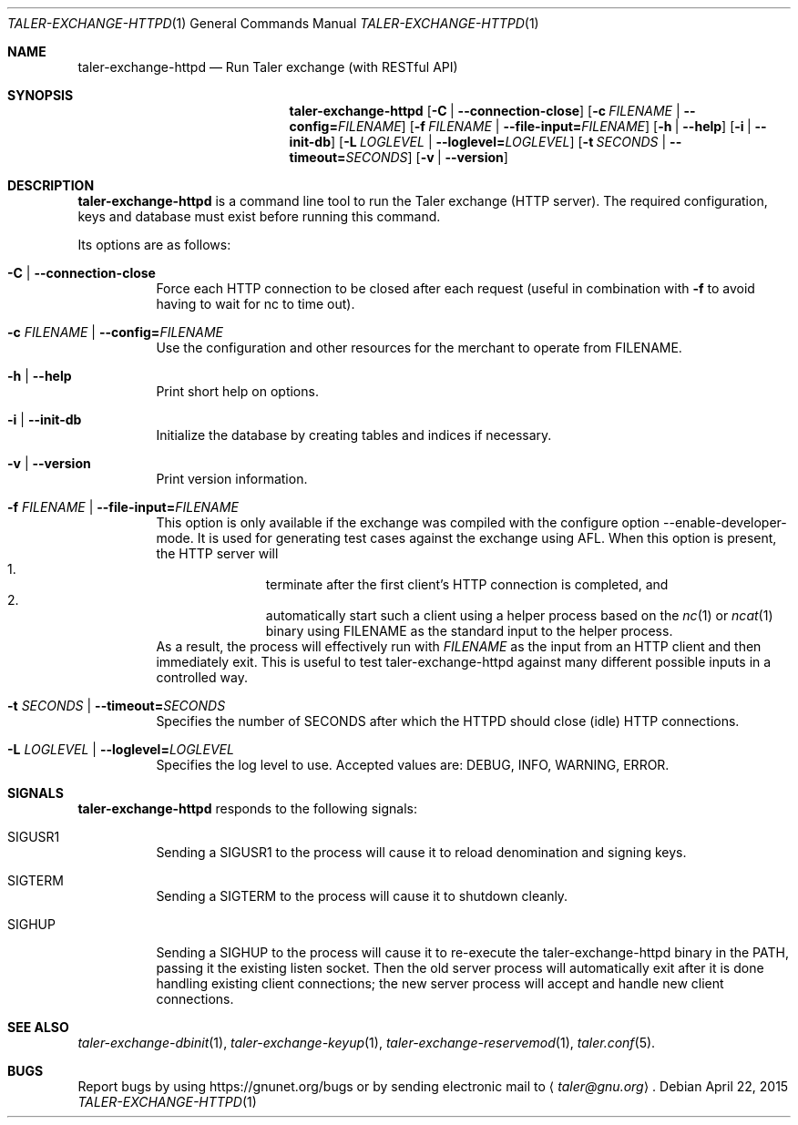.Dd April 22, 2015
.Dt TALER-EXCHANGE-HTTPD 1
.Os
.Sh NAME
.Nm taler-exchange-httpd
.Nd Run Taler exchange (with RESTful API)
.Sh SYNOPSIS
.Nm
.Op Fl C | -connection-close
.Op Fl c Ar FILENAME | Fl -config= Ns Ar FILENAME
.Op Fl f Ar FILENAME | Fl -file-input= Ns Ar FILENAME
.Op Fl h | -help
.Op Fl i | -init-db
.Op Fl L Ar LOGLEVEL | Fl -loglevel= Ns Ar LOGLEVEL
.Op Fl t Ar SECONDS | Fl -timeout= Ns Ar SECONDS
.Op Fl v | -version
.Sh DESCRIPTION
.Nm
is a command line tool to run the Taler exchange (HTTP server).
The required configuration, keys and database must exist before
running this command.
.Pp
Its options are as follows:
.Bl -tag -width indent
.It Fl C | -connection-close
Force each HTTP connection to be closed after each request (useful
in combination with
.Fl f
to avoid having to wait for nc to time out).
.It Fl c Ar FILENAME | Fl -config= Ns Ar FILENAME
Use the configuration and other resources for the merchant to operate
from FILENAME.
.It Fl h | -help
Print short help on options.
.It Fl i | -init-db
Initialize the database by creating tables and indices if necessary.
.It Fl v | -version
Print version information.
.It Fl f Ar FILENAME | Fl -file-input= Ns Ar FILENAME
This option is only available if the exchange was compiled with the
configure option --enable-developer-mode.
It is used for generating test cases against the exchange using AFL.
When this option is present, the HTTP server will
.Bl -enum -offset indent -compact
.It
terminate after the first client's HTTP connection is completed, and
.It
automatically start such a client using a helper process based on the
.Xr nc 1
or
.Xr ncat 1
binary using FILENAME as the standard input to the helper process.
.El
As a result, the process will effectively run with
.Ar FILENAME
as the input from an HTTP client and then immediately exit.
This is useful to test taler-exchange-httpd against many different
possible inputs in a controlled way.
.It Fl t Ar SECONDS | Fl -timeout= Ns Ar SECONDS
Specifies the number of SECONDS after which the HTTPD should
close (idle) HTTP connections.
.It Fl L Ar LOGLEVEL | Fl -loglevel= Ns Ar LOGLEVEL
Specifies the log level to use.
Accepted values are: DEBUG, INFO, WARNING, ERROR.
.El
.Sh SIGNALS
.Nm
responds to the following signals:
.Bl -tag -width indent
.It Dv SIGUSR1
Sending a SIGUSR1 to the process will cause it to reload denomination
and signing keys.
.It Dv SIGTERM
Sending a SIGTERM to the process will cause it to shutdown cleanly.
.It Dv SIGHUP
Sending a SIGHUP to the process will cause it to re-execute the
taler-exchange-httpd binary in the PATH, passing it the existing
listen socket.
Then the old server process will automatically exit after it is done
handling existing client connections; the new server process will
accept and handle new client connections.
.El
.Sh SEE ALSO
.Xr taler-exchange-dbinit 1 ,
.Xr taler-exchange-keyup 1 ,
.Xr taler-exchange-reservemod 1 ,
.Xr taler.conf 5 .
.Sh BUGS
Report bugs by using
.Lk https://gnunet.org/bugs
or by sending electronic mail to
.Aq Mt taler@gnu.org .
